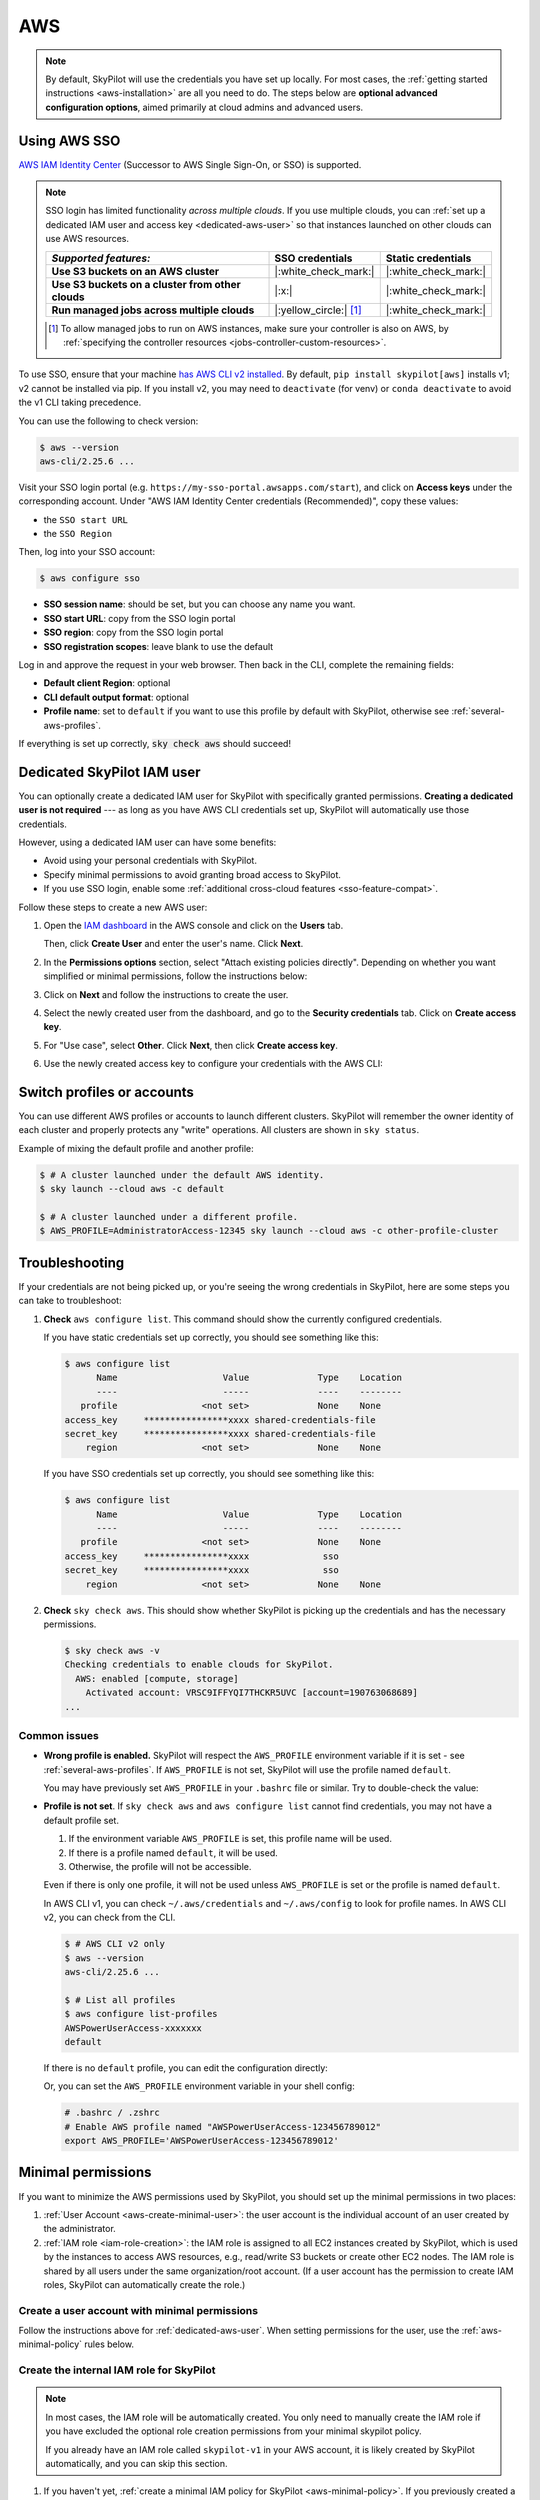 AWS
=====

.. note::

    By default, SkyPilot will use the credentials you have set up locally. For most cases, the :ref:`getting started instructions <aws-installation>` are all you need to do. The steps below are **optional advanced configuration options**, aimed primarily at cloud admins and advanced users.


.. _aws-sso:

Using AWS SSO
-------------

`AWS IAM Identity Center <https://aws.amazon.com/iam/identity-center/>`_ (Successor to AWS Single Sign-On, or SSO) is supported.

.. _sso-feature-compat:
.. note::
  SSO login has limited functionality *across multiple clouds*. If you use multiple clouds, you can :ref:`set up a dedicated IAM user and access key <dedicated-aws-user>` so that instances launched on other clouds can use AWS resources.

  .. list-table::
     :header-rows: 1
     :stub-columns: 1

     * - *Supported features:*
       - SSO credentials
       - Static credentials
     * - Use S3 buckets on an AWS cluster
       - |:white_check_mark:|
       - |:white_check_mark:|
     * - Use S3 buckets on a cluster from other clouds
       - |:x:|
       - |:white_check_mark:|
     * - Run managed jobs across multiple clouds
       - |:yellow_circle:| [1]_
       - |:white_check_mark:|

  .. [1] To allow managed jobs to run on AWS instances, make sure your controller is also on AWS, by :ref:`specifying the controller resources <jobs-controller-custom-resources>`.


To use SSO, ensure that your machine `has AWS CLI v2 installed <https://docs.aws.amazon.com/cli/latest/userguide/getting-started-install.html>`_. By default, ``pip install skypilot[aws]`` installs v1; v2 cannot be installed via pip. If you install v2, you may need to ``deactivate`` (for venv) or ``conda deactivate`` to avoid the v1 CLI taking precedence.

You can use the following to check version:

.. code-block:: console

    $ aws --version
    aws-cli/2.25.6 ...

Visit your SSO login portal (e.g. ``https://my-sso-portal.awsapps.com/start``), and click on **Access keys** under the corresponding account. Under "AWS IAM Identity Center credentials (Recommended)", copy these values:

- the ``SSO start URL``
- the ``SSO Region``

Then, log into your SSO account:

.. code-block:: console

    $ aws configure sso

- **SSO session name**: should be set, but you can choose any name you want.
- **SSO start URL**: copy from the SSO login portal
- **SSO region**: copy from the SSO login portal
- **SSO registration scopes**: leave blank to use the default

Log in and approve the request in your web browser. Then back in the CLI, complete the remaining fields:

- **Default client Region**: optional
- **CLI default output format**: optional
- **Profile name**: set to ``default`` if you want to use this profile by default with SkyPilot, otherwise see :ref:`several-aws-profiles`.

If everything is set up correctly, :code:`sky check aws` should succeed!


..
    These two aren't currently used, but keep them so that old links like
    /aws.html#cloud-permissions-aws will still jump to here.
.. _cloud-permissions-aws:
.. _cloud-permissions-aws-user-creation:

.. _dedicated-aws-user:

Dedicated SkyPilot IAM user
---------------------------

You can optionally create a dedicated IAM user for SkyPilot with specifically granted permissions. **Creating a dedicated user is not required** --- as long as you have AWS CLI credentials set up, SkyPilot will automatically use those credentials.

However, using a dedicated IAM user can have some benefits:

- Avoid using your personal credentials with SkyPilot.
- Specify minimal permissions to avoid granting broad access to SkyPilot.
- If you use SSO login, enable some :ref:`additional cross-cloud features <sso-feature-compat>`.

Follow these steps to create a new AWS user:

1. Open the `IAM dashboard <https://us-east-1.console.aws.amazon.com/iamv2/home#/home>`_ in the AWS console and click on the **Users** tab.

   .. image:: ../../images/screenshots/aws/aws-add-user.png
       :alt: AWS Add User


   Then, click **Create User** and enter the user's name. Click **Next**.

2. In the **Permissions options** section, select "Attach existing policies directly". Depending on whether you want simplified or minimal permissions, follow the instructions below:

   .. tab-set::

       .. tab-item:: Simplified permissions

           Search for the **AdministratorAccess** policy, and check the box to add it. Click **Next** to proceed.

       .. tab-item:: Minimal permissions

           Click on **Create Policy**.

           .. image:: ../../images/screenshots/aws/aws-create-policy.png
               :alt: AWS Create Policy

           This will open a new window to define the minimal policy. Follow the instructions to create a new policy: :ref:`aws-minimal-policy`.

           Come back to this window, and in the **Permissions policies** box, click on the refresh button. You can now search for the policy you just created.

           .. image:: ../../images/screenshots/aws/aws-add-policy.png
               :alt: AWS Add Policy

           Check the box to add the policy, and click **Next** to proceed.

3. Click on **Next** and follow the instructions to create the user.

4. Select the newly created user from the dashboard, and go to the **Security credentials** tab. Click on **Create access key**.

   .. image:: ../../images/screenshots/aws/aws-create-access-key.png
       :alt: AWS Create access key

5. For "Use case", select **Other**. Click **Next**, then click **Create access key**.

6. Use the newly created access key to configure your credentials with the AWS CLI:

   .. code-block:: console
     :emphasize-lines: 9-10

     $ # Configure your AWS credentials
     $ aws configure
     AWS Access Key ID [None]: <Access key>
     AWS Secret Access Key [None]: <Secret access key>
     Default region name [None]:
     Default output format [None]:

     $ # Check that AWS sees the shared-credentials-files
     $ aws configure list
           Name                    Value             Type    Location
           ----                    -----             ----    --------
        profile                <not set>             None    None
     access_key     ****************xxxx shared-credentials-file
     secret_key     ****************xxxx shared-credentials-file
         region                <not set>             None    None

     $ # Validate that credentials are working
     $ sky check aws -v


.. _several-aws-profiles:

Switch profiles or accounts
---------------------------

You can use different AWS profiles or accounts to launch different clusters. SkyPilot will remember the owner identity of each cluster and properly protects any "write" operations. All clusters are shown in ``sky status``.

Example of mixing the default profile and another profile:

.. code-block:: console

    $ # A cluster launched under the default AWS identity.
    $ sky launch --cloud aws -c default

    $ # A cluster launched under a different profile.
    $ AWS_PROFILE=AdministratorAccess-12345 sky launch --cloud aws -c other-profile-cluster


.. _aws-troubleshooting:

Troubleshooting
---------------

If your credentials are not being picked up, or you're seeing the wrong credentials in SkyPilot, here are some steps you can take to troubleshoot:

1. **Check** ``aws configure list``. This command should show the currently configured credentials.

   If you have static credentials set up correctly, you should see something like this:

   .. code-block:: console

       $ aws configure list
             Name                    Value             Type    Location
             ----                    -----             ----    --------
          profile                <not set>             None    None
       access_key     ****************xxxx shared-credentials-file
       secret_key     ****************xxxx shared-credentials-file
           region                <not set>             None    None

   If you have SSO credentials set up correctly, you should see something like this:

   .. code-block:: console

       $ aws configure list
             Name                    Value             Type    Location
             ----                    -----             ----    --------
          profile                <not set>             None    None
       access_key     ****************xxxx              sso
       secret_key     ****************xxxx              sso
           region                <not set>             None    None

2. **Check** ``sky check aws``. This should show whether SkyPilot is picking up the credentials and has the necessary permissions.

   .. code-block:: console

       $ sky check aws -v
       Checking credentials to enable clouds for SkyPilot.
         AWS: enabled [compute, storage]
           Activated account: VRSC9IFFYQI7THCKR5UVC [account=190763068689]
       ...

Common issues
~~~~~~~~~~~~~

- **Wrong profile is enabled.** SkyPilot will respect the ``AWS_PROFILE`` environment variable if it is set - see :ref:`several-aws-profiles`. If ``AWS_PROFILE`` is not set, SkyPilot will use the profile named ``default``.

  You may have previously set ``AWS_PROFILE`` in your ``.bashrc`` file or similar. Try to double-check the value:

  .. code-block:: console
      :emphasize-lines: 13

      $ # Check the account being used by skypilot
      $ sky check aws -v
      Checking credentials to enable clouds for SkyPilot.
        AWS: enabled [compute, storage]
          Activated account: XXXXXXXXXXXXXXXXXXXXX:user [account=123456789012]
        ...
      $ # AWS account 1234-5678-9012 is enabled via @user SSO login.

      $ # See the currently enabled profile.
      $ aws configure list
            Name                    Value             Type    Location
            ----                    -----             ----    --------
         profile AWSPowerUserAccess-123456789012              env    ['AWS_DEFAULT_PROFILE', 'AWS_PROFILE']
      access_key     ****************xxxx              sso
      secret_key     ****************xxxx              sso
          region                <not set>             None    None
      $ # SSO profile AWSPowerUserAccess-123456789012 is enabled
      $ # via environment variable.

      $ # See details of the currently enabled AWS account and user/role.
      $ aws sts get-caller-identity

      $ # See if the environment variable has been set.
      $ echo $AWS_PROFILE
      AWSPowerUserAccess-123456789012

      $ unset AWS_PROFILE
      $ # Delete from .bashrc/.zshrc to make the change permanent.
      $ # Now, default profile will be used.
      $ aws configure list
            Name                    Value             Type    Location
            ----                    -----             ----    --------
         profile                <not set>             None    None
         ...
      $ sky check aws -v
      Checking credentials to enable clouds for SkyPilot.
        AWS: enabled [compute, storage]
          Activated account: XXXXXXXXXXXXXXXXXXXXX [account=987654321098]
        ...
      $ # Now AWS account 9876-5432-1098 is enabled via default profile.


- **Profile is not set**. If ``sky check aws`` and ``aws configure list`` cannot find credentials, you may not have a default profile set.

  1. If the environment variable ``AWS_PROFILE`` is set, this profile name will be used.
  2. If there is a profile named ``default``, it will be used.
  3. Otherwise, the profile will not be accessible.

  Even if there is only one profile, it will not be used unless ``AWS_PROFILE`` is set or the profile is named ``default``.

  In AWS CLI v1, you can check ``~/.aws/credentials`` and ``~/.aws/config`` to look for profile names. In AWS CLI v2, you can check from the CLI.

  .. code-block:: console

      $ # AWS CLI v2 only
      $ aws --version
      aws-cli/2.25.6 ...

      $ # List all profiles
      $ aws configure list-profiles
      AWSPowerUserAccess-xxxxxxx
      default

  If there is no ``default`` profile, you can edit the configuration directly:

  .. code-block:: cfg
      :emphasize-lines: 2

      # ~/.aws/config
      [profile default]
      sso_session = my-skypilot-session
      sso_account_id = XXXXXXXXXX
      ...

  .. code-block:: cfg
      :emphasize-lines: 2

      # ~/.aws/config
      [default]
      aws_access_key_id = XXXXXXXXXXXXXXXXXXXX
      aws_secret_access_key = XXXXXXXXXXXXXXXXXXXXXXXXXXXXXXXXXXXXXXXX

  Or, you can set the ``AWS_PROFILE`` environment variable in your shell config:

  .. code-block:: shell

      # .bashrc / .zshrc
      # Enable AWS profile named "AWSPowerUserAccess-123456789012"
      export AWS_PROFILE='AWSPowerUserAccess-123456789012'


Minimal permissions
-----------------------

If you want to minimize the AWS permissions used by SkyPilot, you should set up the minimal permissions in two places:

1. :ref:`User Account <aws-create-minimal-user>`: the user account is the individual account of an user created by the administrator.
2. :ref:`IAM role <iam-role-creation>`: the IAM role is assigned to all EC2 instances created by SkyPilot, which is used by the instances to access AWS resources, e.g., read/write S3 buckets or create other EC2 nodes. The IAM role is shared by all users under the same organization/root account. (If a user account has the permission to create IAM roles, SkyPilot can automatically create the role.)

.. _aws-create-minimal-user:

Create a user account with minimal permissions
~~~~~~~~~~~~~~~~~~~~~~~~~~~~~~~~~~~~~~~~~~~~~~

Follow the instructions above for :ref:`dedicated-aws-user`. When setting permissions for the user, use the :ref:`aws-minimal-policy` rules below.

.. _iam-role-creation:

Create the internal IAM role for SkyPilot
~~~~~~~~~~~~~~~~~~~~~~~~~~~~~~~~~~~~~~~~~

.. note::
    In most cases, the IAM role will be automatically created. You only need to manually create the IAM role if you have excluded the optional role creation permissions from your minimal skypilot policy.

    If you already have an IAM role called ``skypilot-v1`` in your AWS account, it is likely created by SkyPilot automatically, and you can skip this section.

1. If you haven't yet, :ref:`create a minimal IAM policy for SkyPilot <aws-minimal-policy>`. If you previously created a dedicated IAM user with minimal permissions, you can re-use the same policy you used for the dedicated user.

2. In the `IAM dashboard <https://us-east-1.console.aws.amazon.com/iamv2/home#/home>`_, go to the "Roles" tab, and click on **Create role**.

   .. image:: ../../images/screenshots/aws/aws-add-role.png
       :alt: AWS Add Role

3. Select **Trusted entity type**: AWS service, and **Use case**: EC2, as seen in the image below.

   .. image:: ../../images/screenshots/aws/aws-add-role-entity.png
       :alt: AWS Role Entity, with "Trusted entity type" set to "AWS service", "Service or use case" set to "EC2", and "Use case" set to "EC2".

   Click **Next**.

4. Search for and select the IAM policy from step 1.
5. Click **Next**, and name your role exactly ``skypilot-v1``. Click **Create role**.


.. _aws-minimal-policy:

Minimal IAM policy
~~~~~~~~~~~~~~~~~~

To avoid giving SkyPilot administrator access, you can create a policy that limits the permissions of the account.

When creating the policy, use the **JSON** policy editor. You can copy in the minimal policy rules and additional optional policy rules.

These are the minimal policy rules required by SkyPilot:

.. note::
    **Replace the** ``<account-ID-without-hyphens>`` **with your AWS account ID**. You can find your AWS account ID by clicking on the upper right corner of the console.

.. note::
    There are **additional optional rules** below. It's likely that you will want to use some of these, so please take a look.

.. code-block:: json
    :name: aws-policy-json

    {
        "Version": "2012-10-17",
        "Statement": [
            {
                "Effect": "Allow",
                "Action": "ec2:RunInstances",
                "Resource": "arn:aws:ec2:*::image/ami-*"
            },
            {
                "Effect": "Allow",
                "Action": "ec2:RunInstances",
                "Resource": [
                    "arn:aws:ec2:*:<account-ID-without-hyphens>:instance/*",
                    "arn:aws:ec2:*:<account-ID-without-hyphens>:network-interface/*",
                    "arn:aws:ec2:*:<account-ID-without-hyphens>:subnet/*",
                    "arn:aws:ec2:*:<account-ID-without-hyphens>:volume/*",
                    "arn:aws:ec2:*:<account-ID-without-hyphens>:security-group/*"
                ]
            },
            {
                "Effect": "Allow",
                "Action": [
                    "ec2:TerminateInstances",
                    "ec2:DeleteTags",
                    "ec2:StartInstances",
                    "ec2:CreateTags",
                    "ec2:StopInstances"
                ],
                "Resource": "arn:aws:ec2:*:<account-ID-without-hyphens>:instance/*"
            },
            {
                "Effect": "Allow",
                "Action": [
                    "ec2:Describe*"
                ],
                "Resource": "*"
            },
            {
                "Effect": "Allow",
                "Action": [
                    "ec2:CreateSecurityGroup",
                    "ec2:AuthorizeSecurityGroupIngress"
                ],
                "Resource": "arn:aws:ec2:*:<account-ID-without-hyphens>:*"
            },
            {
                "Effect": "Allow",
                "Action": "iam:CreateServiceLinkedRole",
                "Resource": "*",
                "Condition": {
                    "StringEquals": {
                        "iam:AWSServiceName": "spot.amazonaws.com"
                    }
                }
            },
            {
                "Effect": "Allow",
                "Action": [
                    "iam:GetRole",
                    "iam:PassRole"
                ],
                "Resource": [
                    "arn:aws:iam::<account-ID-without-hyphens>:role/skypilot-v1"
                ]
            },
            {
                "Effect": "Allow",
                "Action": [
                    "iam:GetInstanceProfile"
                ],
                "Resource": "arn:aws:iam::<account-ID-without-hyphens>:instance-profile/skypilot-v1"
            }
        ]
    }

**Optional**: If you would like SkyPilot to automatically set up an IAM role and instance profile for EC2 instances, modify the last two rules in the policy with the highlighted four lines:

.. warning::

    If you don't do this, you must manually set up the IAM role that SkyPilot will use: see :ref:`iam-role-creation`.

.. code-block:: json
    :emphasize-lines: 6-7,17-18

            {
                "Effect": "Allow",
                "Action": [
                    "iam:GetRole",
                    "iam:PassRole",
                    "iam:CreateRole",
                    "iam:AttachRolePolicy"
                ],
                "Resource": [
                    "arn:aws:iam::<account-ID-without-hyphens>:role/skypilot-v1"
                ]
            },
            {
                "Effect": "Allow",
                "Action": [
                    "iam:GetInstanceProfile",
                    "iam:CreateInstanceProfile",
                    "iam:AddRoleToInstanceProfile"
                ],
                "Resource": "arn:aws:iam::<account-ID-without-hyphens>:instance-profile/skypilot-v1"
            }

**Optional**: To enable ``sky launch --clone-disk-from``, you need to add the following permissions to the policy above as well.

.. code-block:: json

           {
                "Effect": "Allow",
                "Action": [
                    "ec2:CreateImage",
                    "ec2:CopyImage",
                    "ec2:DeregisterImage"
                ],
                "Resource": "*"
            }

**Optional**: To enable opening ports on AWS cluster, you need to add the following permissions to the policy above as well.

.. code-block:: json

           {
                "Effect": "Allow",
                "Action": [
                    "ec2:DeleteSecurityGroup",
                    "ec2:ModifyInstanceAttribute"
                ],
                "Resource": "arn:aws:ec2:*:<account-ID-without-hyphens>:*"
            }


**Optional**: If you would like to have your users access S3 buckets, you need to add the following permissions to the policy above as well.

.. code-block:: json

           {
                "Effect": "Allow",
                "Action": [
                    "s3:*"
                ],
                "Resource": "*"
            }

**Once you have added all needed policies, click Next** and follow the instructions to finish creating the policy. You can give the policy a descriptive name, such as ``minimal-skypilot-policy``.

Using a specific VPC
-----------------------
By default, SkyPilot uses the "default" VPC in each region. If a region does not have a `default VPC <https://docs.aws.amazon.com/vpc/latest/userguide/work-with-default-vpc.html#create-default-vpc>`_, SkyPilot will not be able to use the region.

To instruct SkyPilot to use a specific VPC, you can use SkyPilot's global config
file ``~/.sky/config.yaml`` to specify the VPC name in the ``aws.vpc_name``
field:

.. code-block:: yaml

    aws:
      vpc_name: my-vpc-name

See details in :ref:`config-yaml`.  Example use cases include using a private VPC or a
VPC with fine-grained constraints, typically created via Terraform or manually.

To manually create a private VPC (i.e., all nodes will have internal IPs only),
you can use the AWS console; see instructions `here
<https://github.com/skypilot-org/skypilot/pull/1512>`_.
